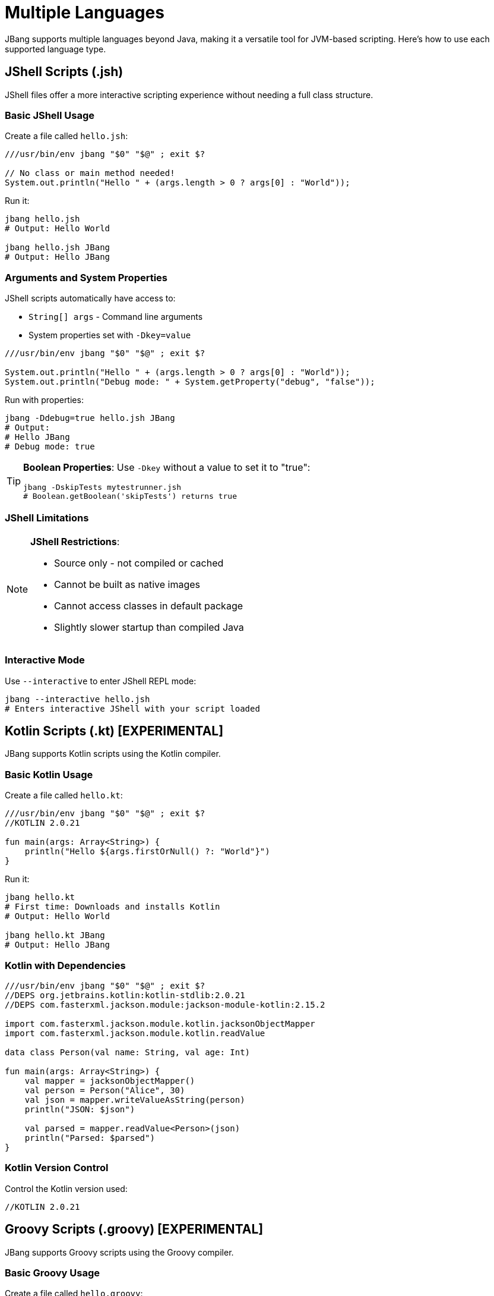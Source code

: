 = Multiple Languages
:idprefix:
:idseparator: -
ifndef::env-github[]
:icons: font
endif::[]
ifdef::env-github[]
:caution-caption: :fire:
:important-caption: :exclamation:
:note-caption: :paperclip:
:tip-caption: :bulb:
:warning-caption: :warning:
endif::[]

JBang supports multiple languages beyond Java, making it a versatile tool for JVM-based scripting. Here's how to use each supported language type.

== JShell Scripts (.jsh)

JShell files offer a more interactive scripting experience without needing a full class structure.

=== Basic JShell Usage

Create a file called `hello.jsh`:

[source,java]
----
///usr/bin/env jbang "$0" "$@" ; exit $?

// No class or main method needed!
System.out.println("Hello " + (args.length > 0 ? args[0] : "World"));
----

Run it:
[source,bash]
----
jbang hello.jsh
# Output: Hello World

jbang hello.jsh JBang
# Output: Hello JBang
----

=== Arguments and System Properties

JShell scripts automatically have access to:

- `String[] args` - Command line arguments
- System properties set with `-Dkey=value`

[source,java]
----
///usr/bin/env jbang "$0" "$@" ; exit $?

System.out.println("Hello " + (args.length > 0 ? args[0] : "World"));
System.out.println("Debug mode: " + System.getProperty("debug", "false"));
----

Run with properties:
[source,bash]
----
jbang -Ddebug=true hello.jsh JBang
# Output: 
# Hello JBang
# Debug mode: true
----

[TIP]
====
**Boolean Properties**: Use `-Dkey` without a value to set it to "true":
[source,bash]
----
jbang -DskipTests mytestrunner.jsh
# Boolean.getBoolean('skipTests') returns true
----
====

=== JShell Limitations

[NOTE]
====
**JShell Restrictions**:

- Source only - not compiled or cached
- Cannot be built as native images
- Cannot access classes in default package
- Slightly slower startup than compiled Java
====

=== Interactive Mode

Use `--interactive` to enter JShell REPL mode:
[source,bash]
----
jbang --interactive hello.jsh
# Enters interactive JShell with your script loaded
----

== Kotlin Scripts (.kt) [EXPERIMENTAL]

JBang supports Kotlin scripts using the Kotlin compiler.

=== Basic Kotlin Usage

Create a file called `hello.kt`:

[source,kotlin]
----
///usr/bin/env jbang "$0" "$@" ; exit $?
//KOTLIN 2.0.21

fun main(args: Array<String>) {
    println("Hello ${args.firstOrNull() ?: "World"}")
}
----

Run it:
[source,bash]
----
jbang hello.kt
# First time: Downloads and installs Kotlin
# Output: Hello World

jbang hello.kt JBang
# Output: Hello JBang
----

=== Kotlin with Dependencies

[source,kotlin]
----
///usr/bin/env jbang "$0" "$@" ; exit $?
//DEPS org.jetbrains.kotlin:kotlin-stdlib:2.0.21
//DEPS com.fasterxml.jackson.module:jackson-module-kotlin:2.15.2

import com.fasterxml.jackson.module.kotlin.jacksonObjectMapper
import com.fasterxml.jackson.module.kotlin.readValue

data class Person(val name: String, val age: Int)

fun main(args: Array<String>) {
    val mapper = jacksonObjectMapper()
    val person = Person("Alice", 30)
    val json = mapper.writeValueAsString(person)
    println("JSON: $json")
    
    val parsed = mapper.readValue<Person>(json)
    println("Parsed: $parsed")
}
----

=== Kotlin Version Control

Control the Kotlin version used:
[source,kotlin]
----
//KOTLIN 2.0.21
----

== Groovy Scripts (.groovy) [EXPERIMENTAL]

JBang supports Groovy scripts using the Groovy compiler.

=== Basic Groovy Usage

Create a file called `hello.groovy`:

[source,groovy]
----
///usr/bin/env jbang "$0" "$@" ; exit $?
//GROOVY 3.0.9

def name = args.length > 0 ? args[0] : "World"
println "Hello $name"
----

Run it:
[source,bash]
----
jbang hello.groovy
# First time: Downloads and installs Groovy
# Output: Hello World

jbang hello.groovy JBang
# Output: Hello JBang
----

=== Groovy with Dependencies

[source,groovy]
----
///usr/bin/env jbang "$0" "$@" ; exit $?
//DEPS org.codehaus.groovy:groovy:3.0.9
//DEPS org.apache.commons:commons-lang3:3.12.0

import org.apache.commons.lang3.StringUtils

def message = "hello world"
println StringUtils.capitalize(message)
----

=== Groovy Version Control

Control the Groovy version used:
[source,groovy]
----
//GROOVY 3.0.19
----

== Markdown Scripts (.md) [EXPERIMENTAL]

JBang can extract and execute Java code from Markdown files!

=== Basic Markdown Usage

Create a file called `readme.md`:

[source,markdown]
----
# My Script Documentation

This is a script written in Markdown that JBang can execute.

```java
class Demo {
    void greet() {
        System.out.println("Hello from Markdown!");
    }
}
```

```jshelllanguage
new Demo().greet();
```

You can even use dependencies:

```jsh
//DEPS com.github.lalyos:jfiglet:0.0.8
import com.github.lalyos.jfiglet.FigletFont;

System.out.println(FigletFont.convertOneLine(
    "Hello " + ((args.length > 0) ? args[0] : "jbang")
));
```

Arguments work too:

```java
if(args.length == 0) {
    System.out.println("You have no arguments!");
} else {
    System.out.printf("You have %s arguments! First is %s%n", args.length, args[0]);
}
```
----

Run it:
[source,bash]
----
jbang readme.md YOLO
# Output: ASCII art "Hello YOLO" and argument info
----

=== How Markdown Execution Works

1. **Code Block Extraction**: JBang finds `java`, `jsh`, or `jshelllanguage` code blocks
2. **Dependency Resolution**: Processes `//DEPS` statements in code blocks
3. **Execution Decision**: If a main method is found, treats as Java; otherwise uses JShell
4. **Argument Passing**: Makes `args` available to all code blocks

=== Supported Code Block Types

- `java` - Java code
- `jsh` - JShell code
- `jshelllanguage` - JShell code (alternative syntax)

== Language-Specific Features

=== Java
- Full compilation and caching
- Native image support
- Complete IDE integration
- Fastest execution

=== JShell (.jsh)
- No class structure needed
- Interactive REPL mode
- Fastest development cycle
- Source-only execution

=== Kotlin (.kt)
- Modern JVM language
- Null safety
- Coroutines support
- Interop with Java libraries

=== Groovy (.groovy)
- Dynamic scripting
- Powerful metaprogramming
- Built-in JSON/XML processing
- Closure support

=== Markdown (.md)
- Literate programming
- Documentation + code
- Multiple code blocks
- Educational examples

== Command-Line Options

=== Force Language Type

[source,bash]
----
# Force JShell mode
jbang --jsh script.java

# Force interactive mode
jbang --interactive script.jsh
----

=== Script from Command Line

[source,bash]
----
# Run code directly
jbang --code "System.out.println(\"Hello World\")"

# Pipe code to JBang
echo 'System.out.println("Hello World")' | jbang -
----

== Best Practices

=== Choose the Right Language

- **Java**: For production scripts, complex logic, performance-critical code
- **JShell**: For quick experiments, interactive exploration, simple scripts
- **Kotlin**: For modern language features, null safety, functional programming
- **Groovy**: For dynamic scripting, text processing, DSLs
- **Markdown**: For documentation, tutorials, literate programming

=== Performance Considerations

**Compilation vs. Interpretation**:

- Java/Kotlin/Groovy: Compiled and cached (faster execution)
- JShell: Interpreted (faster development)
- Markdown: Depends on extracted code

**Startup Time**:

- Java: Fastest after first compilation
- JShell: Moderate
- Kotlin/Groovy: Slower first time (compiler download)

== Common Issues and Solutions

=== Language Not Found

**Problem**: "kotlinc not found" or similar
**Solution**: JBang automatically downloads language compilers on first use

=== Version Conflicts

**Problem**: Wrong language version
**Solution**: Use version directives:
[source,java]
----
//KOTLIN 2.0.21
//GROOVY 3.0.19
----

=== Dependencies Not Working

**Problem**: Language-specific dependencies fail
**Solution**: Check language-specific dependency formats and ensure compatibility

== What's Next?

- **Learn about dependencies** → xref:dependencies.adoc[Dependencies]
- **Explore execution options** → xref:execution-options.adoc[Execution Options]
- **Share your scripts** → xref:alias_catalogs.adoc[Aliases & Catalogs]

Choose the language that fits your needs and start scripting! 🚀